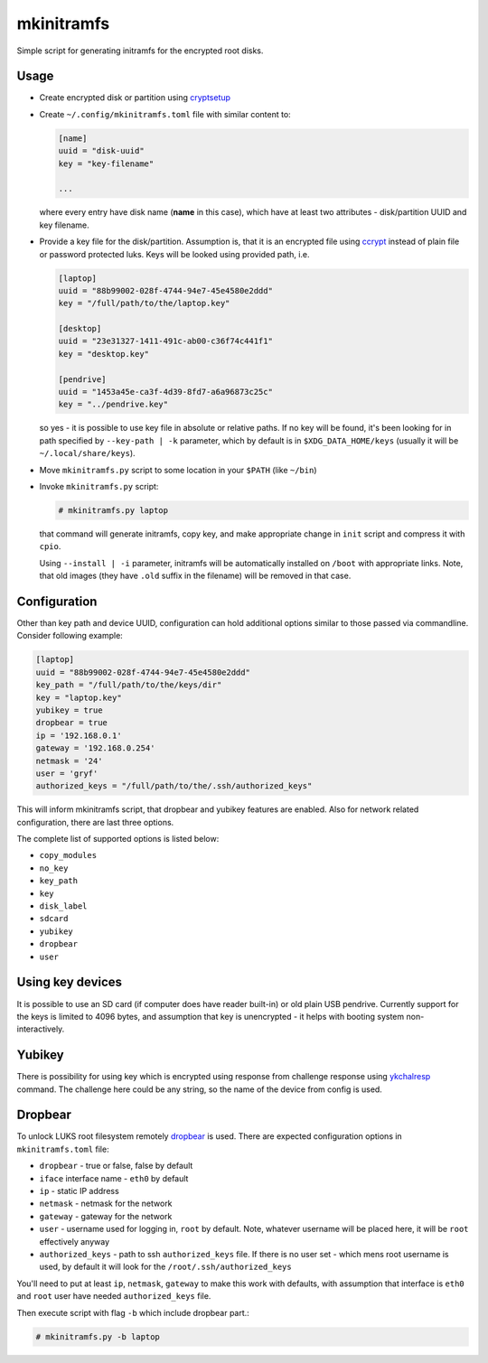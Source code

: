 mkinitramfs
===========

Simple script for generating initramfs for the encrypted root disks.

Usage
-----

- Create encrypted disk or partition using `cryptsetup`_
- Create ``~/.config/mkinitramfs.toml`` file with similar content to:

  .. code:: toml

     [name]
     uuid = "disk-uuid"
     key = "key-filename"

     ...

  where every entry have disk name (**name** in this case), which have at least
  two attributes - disk/partition UUID and key filename.
- Provide a key file for the disk/partition. Assumption is, that it is an
  encrypted file using `ccrypt`_ instead of plain file or password protected
  luks. Keys will be looked using provided path, i.e.

  .. code:: toml

     [laptop]
     uuid = "88b99002-028f-4744-94e7-45e4580e2ddd"
     key = "/full/path/to/the/laptop.key"

     [desktop]
     uuid = "23e31327-1411-491c-ab00-c36f74c441f1"
     key = "desktop.key"

     [pendrive]
     uuid = "1453a45e-ca3f-4d39-8fd7-a6a96873c25c"
     key = "../pendrive.key"

  so yes - it is possible to use key file in absolute or relative paths. If no
  key will be found, it's been looking for in path specified by
  ``--key-path | -k`` parameter, which by default is in
  ``$XDG_DATA_HOME/keys`` (usually it will be ``~/.local/share/keys``).
- Move ``mkinitramfs.py`` script to some location in your ``$PATH`` (like
  ``~/bin``)
- Invoke ``mkinitramfs.py`` script:

  .. code:: shell-session

     # mkinitramfs.py laptop

  that command will generate initramfs, copy key, and make appropriate change
  in ``init`` script and compress it with ``cpio``.

  Using ``--install | -i`` parameter, initramfs will be automatically installed
  on ``/boot`` with appropriate links. Note, that old images (they have
  ``.old`` suffix in the filename) will be removed in that case.

Configuration
-------------

Other than key path and device UUID, configuration can hold additional options
similar to those passed via commandline. Consider following example:

.. code:: toml

   [laptop]
   uuid = "88b99002-028f-4744-94e7-45e4580e2ddd"
   key_path = "/full/path/to/the/keys/dir"
   key = "laptop.key"
   yubikey = true
   dropbear = true
   ip = '192.168.0.1'
   gateway = '192.168.0.254'
   netmask = '24'
   user = 'gryf'
   authorized_keys = "/full/path/to/the/.ssh/authorized_keys"

This will inform mkinitramfs script, that dropbear and yubikey features are
enabled. Also for network related configuration, there are last three options.

The complete list of supported options is listed below:

- ``copy_modules``
- ``no_key``
- ``key_path``
- ``key``
- ``disk_label``
- ``sdcard``
- ``yubikey``
- ``dropbear``
- ``user``

Using key devices
-----------------

It is possible to use an SD card (if computer does have reader built-in) or old
plain USB pendrive. Currently support for the keys is limited to 4096 bytes,
and assumption that key is unencrypted - it helps with booting system
non-interactively.

Yubikey
-------

There is possibility for using key which is encrypted using response from
challenge response using `ykchalresp`_ command. The challenge here could be
any string, so the name of the device from config is used.

Dropbear
--------

To unlock LUKS root filesystem remotely `dropbear`_ is used. There are expected
configuration options in ``mkinitramfs.toml`` file:

- ``dropbear`` - true or false, false by default
- ``iface`` interface name - ``eth0`` by default
- ``ip`` - static IP address
- ``netmask`` - netmask for the network
- ``gateway`` - gateway for the network
- ``user`` - username used for logging in, ``root`` by default. Note, whatever
  username will be placed here, it will be ``root`` effectively anyway
- ``authorized_keys`` - path to ssh ``authorized_keys`` file. If there is no
  user set - which mens root username is used, by default it will look for the
  ``/root/.ssh/authorized_keys``

You'll need to put at least ``ip``, ``netmask``, ``gateway`` to make this work
with defaults, with assumption that interface is ``eth0`` and ``root`` user
have needed ``authorized_keys`` file.

Then execute script with flag ``-b`` which include dropbear part.:

.. code:: shell-session

   # mkinitramfs.py -b laptop

.. _ccrypt: https://sourceforge.net/projects/ccrypt/
.. _cryptsetup: https://gitlab.com/cryptsetup/cryptsetup/blob/master/README.md
.. _ykchalresp: https://github.com/Yubico/yubikey-personalization
.. _dropbear: https://matt.ucc.asn.au/dropbear/dropbear.html
